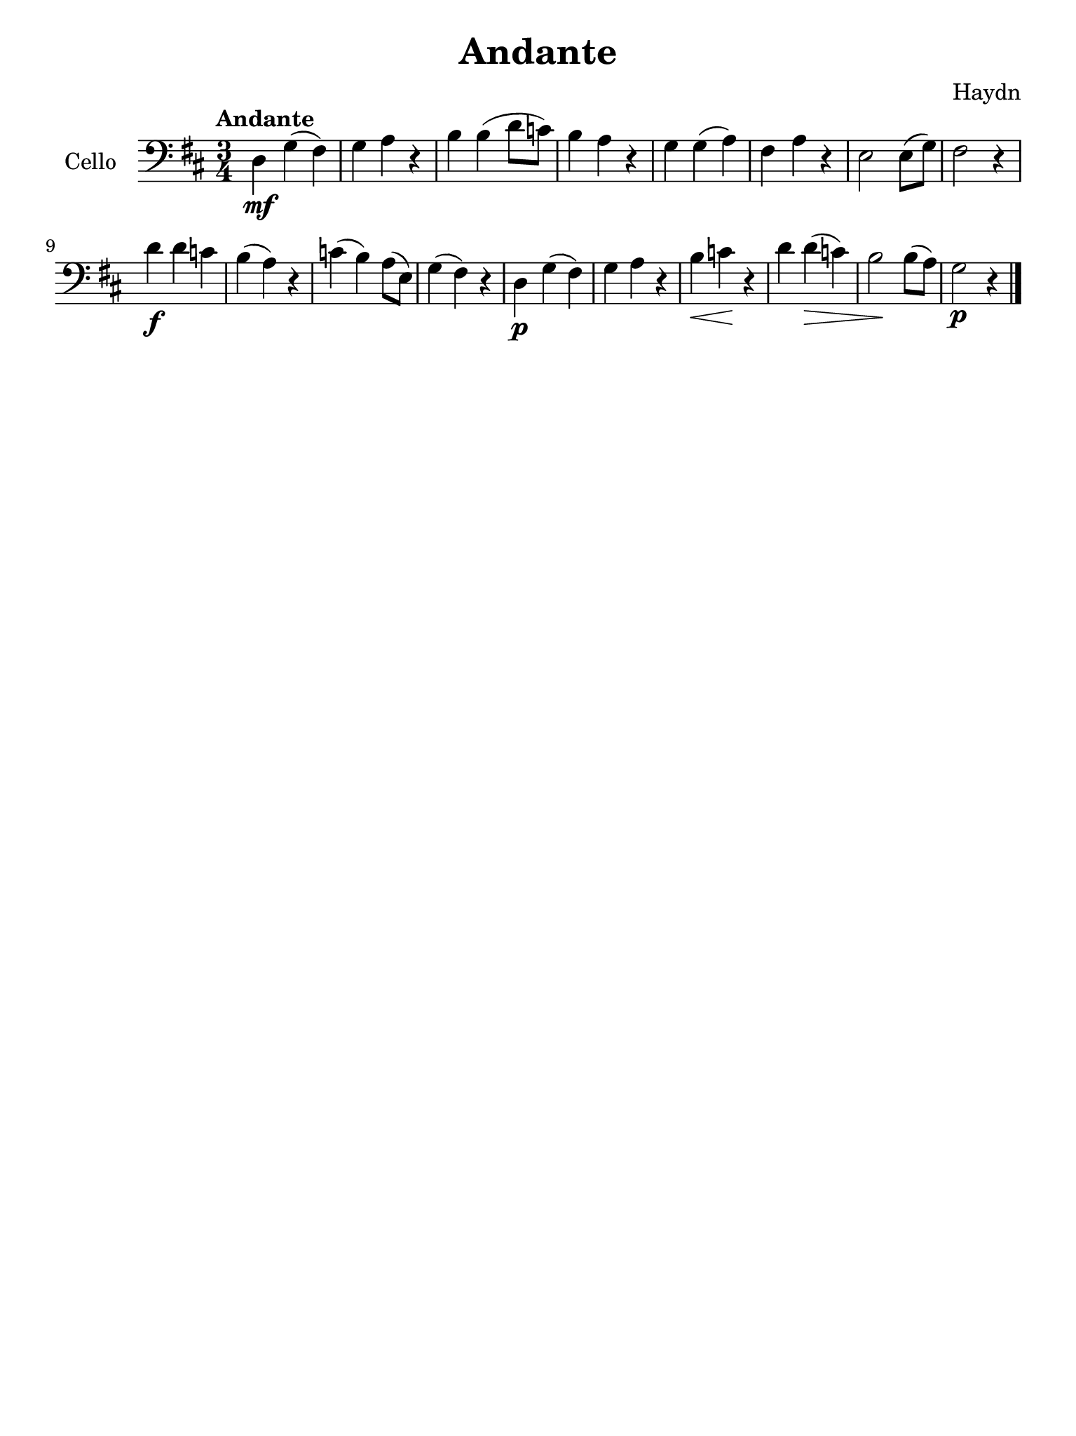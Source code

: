 #(set-global-staff-size 21)

\version "2.18.2"
\header {
  title    = "Andante"
  composer = "Haydn"
  tagline  = ""
}

\language "italiano"

% iPad Pro 12.9

\paper {
  paper-width  = 195\mm
  paper-height = 260\mm
}

\score {
  \new Staff
  \with {instrumentName = #"Cello "}
  {
    \clef "bass"
    \key re \major
    \time 3/4
    \tempo "Andante"
    \override Hairpin.to-barline = ##f
    re\mf sol(fad) | sol la r | si si(re'8 do'8) | si4 la r |
    sol sol(la) | fad la r | mi2 mi8(sol8) | fad2 r4 |
    re'4\f re' do' | si(la) r | do'(si) la8(mi) |
    sol4(fad) r4 |
    re\p sol(fad) | sol la r4 |
    si \< do' \! r | re' re'\> (do') |
    si2 \! si8(la8) | sol2\p r4 \bar "|."
  }
}